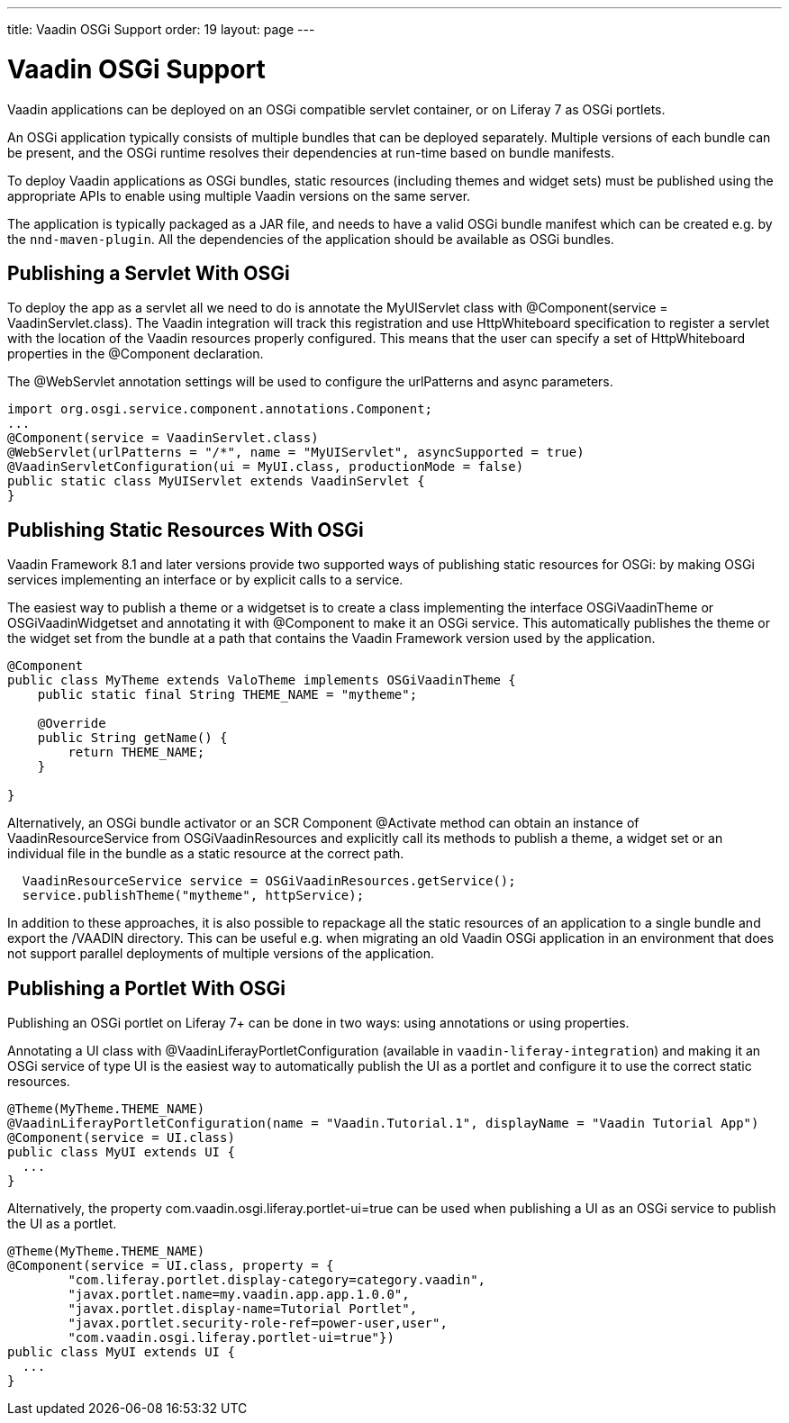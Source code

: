 ---
title: Vaadin OSGi Support
order: 19
layout: page
---

[[advanced.osgi]]
= Vaadin OSGi Support

Vaadin applications can be deployed on an OSGi compatible servlet container, or on Liferay 7 as OSGi portlets.

An OSGi application typically consists of multiple bundles that can be deployed separately. Multiple versions of each bundle can be present, and the OSGi runtime resolves their dependencies at run-time based on bundle manifests.

To deploy Vaadin applications as OSGi bundles, static resources (including themes and widget sets) must be published using the appropriate APIs to enable using multiple Vaadin versions on the same server.

The application is typically packaged as a JAR file, and needs to have a valid OSGi bundle manifest which can be created e.g. by the `nnd-maven-plugin`. All the dependencies of the application should be available as OSGi bundles.

[[advanced.osgi.servlet]]
== Publishing a Servlet With OSGi

To deploy the app as a servlet all we need to do is annotate the [classname]#MyUIServlet# class with [literal]#@Component(service = VaadinServlet.class)#. The Vaadin integration will track this registration and use HttpWhiteboard specification to register a servlet with the location of the Vaadin resources properly configured. This means that the user can specify a set of HttpWhiteboard properties in the [interfacename]#@Component# declaration.

The [interfacename]#@WebServlet# annotation settings will be used to configure the urlPatterns and async parameters.

[source, java]
----
import org.osgi.service.component.annotations.Component;
...
@Component(service = VaadinServlet.class)
@WebServlet(urlPatterns = "/*", name = "MyUIServlet", asyncSupported = true)
@VaadinServletConfiguration(ui = MyUI.class, productionMode = false)
public static class MyUIServlet extends VaadinServlet {
}
----


[[advanced.osgi.resources]]
== Publishing Static Resources With OSGi

Vaadin Framework 8.1 and later versions provide two supported ways of publishing static resources for OSGi: by making OSGi services implementing an interface or by explicit calls to a service.

The easiest way to publish a theme or a widgetset is to create a class implementing the interface [interfacename]#OSGiVaadinTheme# or [interfacename]#OSGiVaadinWidgetset# and annotating it with [interfacename]#@Component# to make it an OSGi service. This automatically publishes the theme or the widget set from the bundle at a path that contains the Vaadin Framework version used by the application.

[source, java]
----
@Component
public class MyTheme extends ValoTheme implements OSGiVaadinTheme {
    public static final String THEME_NAME = "mytheme";

    @Override
    public String getName() {
        return THEME_NAME;
    }

}
----

Alternatively, an OSGi bundle activator or an SCR Component [interfacename]#@Activate# method can obtain an instance of [classname]#VaadinResourceService# from [classname]#OSGiVaadinResources# and explicitly call its methods to publish a theme, a widget set or an individual file in the bundle as a static resource at the correct path.

[source, java]
----
  VaadinResourceService service = OSGiVaadinResources.getService();
  service.publishTheme("mytheme", httpService);
----

In addition to these approaches, it is also possible to repackage all the static resources of an application to a single bundle and export the [filename]#/VAADIN# directory. This can be useful e.g. when migrating an old Vaadin OSGi application in an environment that does not support parallel deployments of multiple versions of the application.


[[advanced.osgi.portlet]]
== Publishing a Portlet With OSGi

Publishing an OSGi portlet on Liferay 7+ can be done in two ways: using annotations or using properties.

Annotating a UI class with [interfacename]#@VaadinLiferayPortletConfiguration# (available in `vaadin-liferay-integration`) and making it an OSGi service of type [classname]#UI# is the easiest way to automatically publish the UI as a portlet and configure it to use the correct static resources.

[source, java]
----
@Theme(MyTheme.THEME_NAME)
@VaadinLiferayPortletConfiguration(name = "Vaadin.Tutorial.1", displayName = "Vaadin Tutorial App")
@Component(service = UI.class)
public class MyUI extends UI {
  ...
}
----

Alternatively, the property [literal]#com.vaadin.osgi.liferay.portlet-ui=true# can be used when publishing a UI as an OSGi service to publish the UI as a portlet.

[source, java]
----
@Theme(MyTheme.THEME_NAME)
@Component(service = UI.class, property = {
        "com.liferay.portlet.display-category=category.vaadin",
        "javax.portlet.name=my.vaadin.app.app.1.0.0",
        "javax.portlet.display-name=Tutorial Portlet",
        "javax.portlet.security-role-ref=power-user,user",
        "com.vaadin.osgi.liferay.portlet-ui=true"})
public class MyUI extends UI {
  ...
}
----
